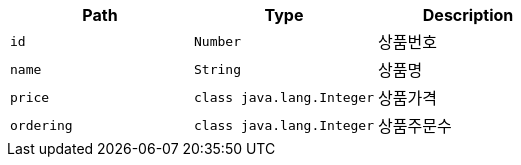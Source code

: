 |===
|Path|Type|Description

|`+id+`
|`+Number+`
|상품번호

|`+name+`
|`+String+`
|상품명

|`+price+`
|`+class java.lang.Integer+`
|상품가격

|`+ordering+`
|`+class java.lang.Integer+`
|상품주문수

|===